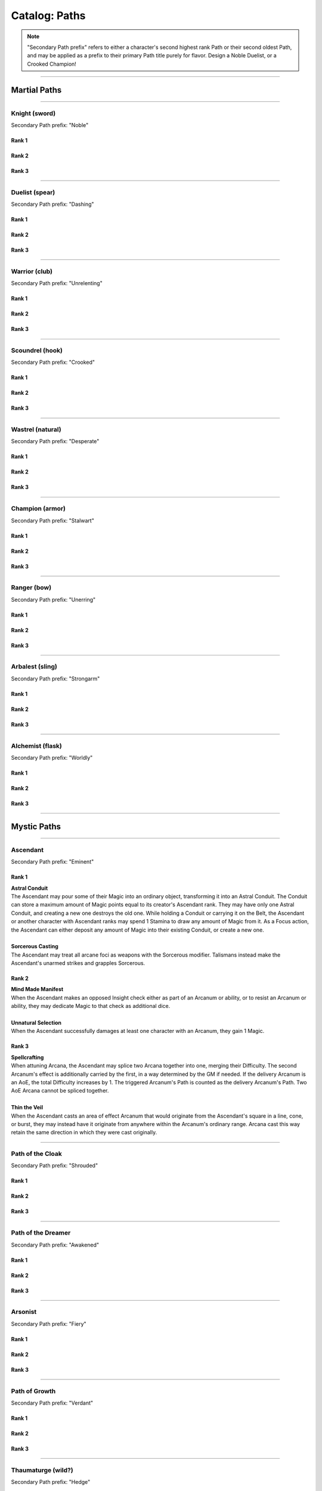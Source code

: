 *****
Catalog: Paths
*****

.. Note::
  "Secondary Path prefix" refers to either a character's second highest rank Path or their second oldest Path, and may be applied as a prefix to their primary Path title purely for flavor. Design a Noble Duelist, or a Crooked Champion!

--------

Martial Paths
=============

--------

Knight (sword)
------
Secondary Path prefix: "Noble"

Rank 1
~~~~~~

Rank 2
~~~~~~

Rank 3
~~~~~~

--------

Duelist (spear)
-------
Secondary Path prefix: "Dashing"

Rank 1
~~~~~~

Rank 2
~~~~~~

Rank 3
~~~~~~

--------

Warrior (club)
-------
Secondary Path prefix: "Unrelenting"

.. card::
  :shadow: none
  :class-card: sd-mx-4 sd-text-muted sd-font-italic sd-rounded-3
  :class-body: sd-py-2

  .. div:: sd-mb-1

    Placeholder

  .. div:: sd-text-right

    -- placeholder person

Rank 1
~~~~~~

Rank 2
~~~~~~

Rank 3
~~~~~~

--------

Scoundrel (hook)
---------
Secondary Path prefix: "Crooked"

Rank 1
~~~~~~

Rank 2
~~~~~~

Rank 3
~~~~~~

--------

Wastrel (natural)
-------
Secondary Path prefix: "Desperate"

Rank 1
~~~~~~

Rank 2
~~~~~~

Rank 3
~~~~~~

--------

Champion (armor)
------
Secondary Path prefix: "Stalwart"

Rank 1
~~~~~~

Rank 2
~~~~~~

Rank 3
~~~~~~

--------

Ranger (bow)
------
Secondary Path prefix: "Unerring"

Rank 1
~~~~~~

Rank 2
~~~~~~

Rank 3
~~~~~~

--------

Arbalest (sling)
--------
Secondary Path prefix: "Strongarm"

Rank 1
~~~~~~

Rank 2
~~~~~~

Rank 3
~~~~~~

--------

Alchemist (flask)
---------
Secondary Path prefix: "Worldly"

Rank 1
~~~~~~

Rank 2
~~~~~~

Rank 3
~~~~~~

--------

Mystic Paths
============

--------

Ascendant
---------

Secondary Path prefix: "Eminent"

.. card::
  :shadow: none
  :class-card: sd-mx-4 sd-text-muted sd-font-italic sd-rounded-3
  :class-body: sd-py-2

  All living things, willfully or not, are destined to rise above one another; thus is the way of nature. Is it not simply natural, then, to seek the truest final Ascension, learning from the folly of those who came before?

Rank 1
~~~~~~
| **Astral Conduit**
| The Ascendant may pour some of their Magic into an ordinary object, transforming it into an Astral Conduit. The Conduit can store a maximum amount of Magic points equal to its creator's Ascendant rank. They may have only one Astral Conduit, and creating a new one destroys the old one. While holding a Conduit or carrying it on the Belt, the Ascendant or another character with Ascendant ranks may spend 1 Stamina to draw any amount of Magic from it. As a Focus action, the Ascendant can either deposit any amount of Magic into their existing Conduit, or create a new one.
|
| **Sorcerous Casting**
| The Ascendant may treat all arcane foci as weapons with the Sorcerous modifier. Talismans instead make the Ascendant's unarmed strikes and grapples Sorcerous.

Rank 2
~~~~~~
| **Mind Made Manifest**
| When the Ascendant makes an opposed Insight check either as part of an Arcanum or ability, or to resist an Arcanum or ability, they may dedicate Magic to that check as additional dice.
|
| **Unnatural Selection**
| When the Ascendant successfully damages at least one character with an Arcanum, they gain 1 Magic.

Rank 3
~~~~~~
| **Spellcrafting**
| When attuning Arcana, the Ascendant may splice two Arcana together into one, merging their Difficulty. The second Arcanum's effect is additionally carried by the first, in a way determined by the GM if needed. If the delivery Arcanum is an AoE, the total Difficulty increases by 1. The triggered Arcanum's Path is counted as the delivery Arcanum's Path. Two AoE Arcana cannot be spliced together.
|
| **Thin the Veil**
| When the Ascendant casts an area of effect Arcanum that would originate from the Ascendant's square in a line, cone, or burst, they may instead have it originate from anywhere within the Arcanum's ordinary range. Arcana cast this way retain the same direction in which they were cast originally.

--------

Path of the Cloak
-----
Secondary Path prefix: "Shrouded"

Rank 1
~~~~~~

Rank 2
~~~~~~

Rank 3
~~~~~~

--------

Path of the Dreamer
-----
Secondary Path prefix: "Awakened"

Rank 1
~~~~~~

Rank 2
~~~~~~

Rank 3
~~~~~~

--------

Arsonist
---------
Secondary Path prefix: "Fiery"

Rank 1
~~~~~~

Rank 2
~~~~~~

Rank 3
~~~~~~

--------

Path of Growth
-----
Secondary Path prefix: "Verdant"

Rank 1
~~~~~~

Rank 2
~~~~~~

Rank 3
~~~~~~

--------

Thaumaturge (wild?)
-----
Secondary Path prefix: "Hedge"

Rank 1
~~~~~~

Rank 2
~~~~~~

Rank 3
~~~~~~

--------

Heretic
-----
Secondary Path prefix: "Ruinous"

Rank 1
~~~~~~

Rank 2
~~~~~~

Rank 3
~~~~~~
